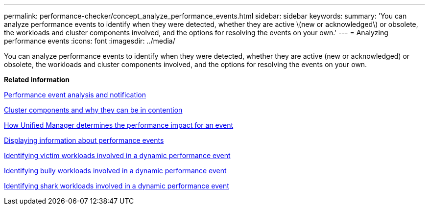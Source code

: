 ---
permalink: performance-checker/concept_analyze_performance_events.html
sidebar: sidebar
keywords: 
summary: 'You can analyze performance events to identify when they were detected, whether they are active \(new or acknowledged\) or obsolete, the workloads and cluster components involved, and the options for resolving the events on your own.'
---
= Analyzing performance events
:icons: font
:imagesdir: ../media/

[.lead]
You can analyze performance events to identify when they were detected, whether they are active (new or acknowledged) or obsolete, the workloads and cluster components involved, and the options for resolving the events on your own.

*Related information*

xref:reference_performance_event_analysis_and_notification.adoc[Performance event analysis and notification]

xref:concept_cluster_components_and_why_they_can_be_in_contention.adoc[Cluster components and why they can be in contention]

xref:concept_how_um_determines_performance_impact_for_incident.adoc[How Unified Manager determines the performance impact for an event]

xref:task_display_information_about_performance_event.adoc[Displaying information about performance events]

xref:task_identify_victim_workloads_involved_in_performance_event.adoc[Identifying victim workloads involved in a dynamic performance event]

xref:task_identify_bully_workloads_involved_in_performance_event.adoc[Identifying bully workloads involved in a dynamic performance event]

xref:task_identify_shark_workloads_involved_in_performance_event.adoc[Identifying shark workloads involved in a dynamic performance event]
